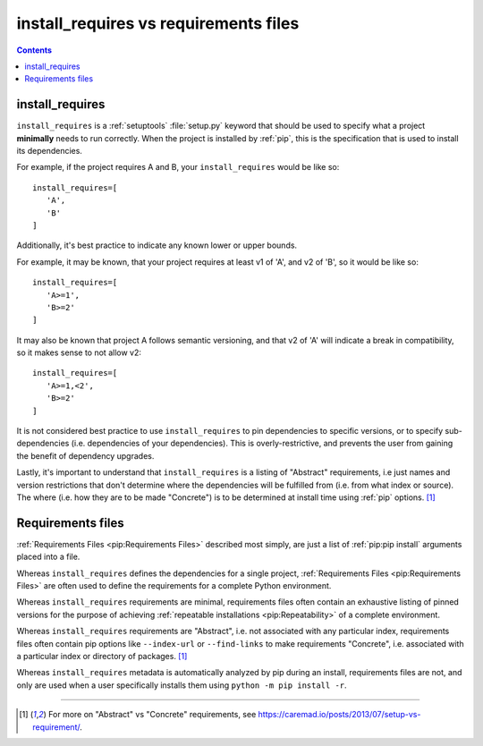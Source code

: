 .. _`install_requires vs requirements files`:

======================================
install_requires vs requirements files
======================================

.. contents:: Contents
   :local:


install_requires
----------------

``install_requires`` is a :ref:`setuptools` :file:`setup.py` keyword that
should be used to specify what a project **minimally** needs to run correctly.
When the project is installed by :ref:`pip`, this is the specification that is
used to install its dependencies.

For example, if the project requires A and B, your ``install_requires`` would be
like so:

::

 install_requires=[
    'A',
    'B'
 ]

Additionally, it's best practice to indicate any known lower or upper bounds.

For example, it may be known, that your project requires at least v1 of 'A', and
v2 of 'B', so it would be like so:

::

 install_requires=[
    'A>=1',
    'B>=2'
 ]

It may also be known that project A follows semantic versioning, and that v2 of
'A' will indicate a break in compatibility, so it makes sense to not allow v2:

::

 install_requires=[
    'A>=1,<2',
    'B>=2'
 ]

It is not considered best practice to use ``install_requires`` to pin
dependencies to specific versions, or to specify sub-dependencies
(i.e. dependencies of your dependencies).  This is overly-restrictive, and
prevents the user from gaining the benefit of dependency upgrades.

Lastly, it's important to understand that ``install_requires`` is a listing of
"Abstract" requirements, i.e just names and version restrictions that don't
determine where the dependencies will be fulfilled from (i.e. from what
index or source).  The where (i.e. how they are to be made "Concrete") is to
be determined at install time using :ref:`pip` options. [1]_


Requirements files
------------------

:ref:`Requirements Files <pip:Requirements Files>` described most simply, are
just a list of :ref:`pip:pip install` arguments placed into a file.

Whereas ``install_requires`` defines the dependencies for a single project,
:ref:`Requirements Files <pip:Requirements Files>` are often used to define
the requirements for a complete Python environment.

Whereas ``install_requires`` requirements are minimal, requirements files
often contain an exhaustive listing of pinned versions for the purpose of
achieving :ref:`repeatable installations <pip:Repeatability>` of a complete
environment.

Whereas ``install_requires`` requirements are "Abstract", i.e. not associated
with any particular index, requirements files often contain pip
options like ``--index-url`` or ``--find-links`` to make requirements
"Concrete", i.e. associated with a particular index or directory of
packages. [1]_

Whereas ``install_requires`` metadata is automatically analyzed by pip during an
install, requirements files are not, and only are used when a user specifically
installs them using ``python -m pip install -r``.

----

.. [1] For more on "Abstract" vs "Concrete" requirements, see
       https://caremad.io/posts/2013/07/setup-vs-requirement/.
